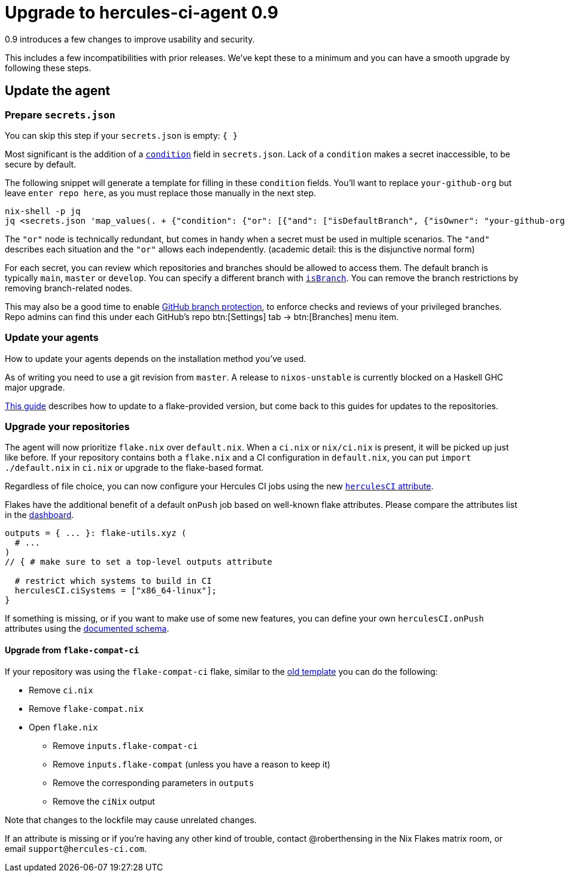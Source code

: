 
# Upgrade to hercules-ci-agent 0.9

0.9 introduces a few changes to improve usability and security.

This includes a few incompatibilities with prior releases. We've kept these to
a minimum and you can have a smooth upgrade by following these steps.

## Update the agent

### Prepare `secrets.json`

You can skip this step if your `secrets.json` is empty: `{ }`

Most significant is the addition of a xref:hercules-ci-agent:ROOT:secrets-json.adoc#condition[`condition`] field in `secrets.json`.
Lack of a `condition` makes a secret inaccessible, to be secure by default.

The following snippet will generate a template for filling in these `condition` fields. You'll want to replace `your-github-org` but leave `enter repo here`, as you must replace those manually in the next step.

```console
nix-shell -p jq
jq <secrets.json 'map_values(. + {"condition": {"or": [{"and": ["isDefaultBranch", {"isOwner": "your-github-org"}, {"isRepo": "enter repo here"}]}]}})'
```

The `"or"` node is technically redundant, but comes in handy when a secret must be used in multiple scenarios. The `"and"` describes each situation and the `"or"` allows each independently. (academic detail: this is the disjunctive normal form)

For each secret, you can review which repositories and branches should be allowed to access them. The default branch is typically `main`, `master` or `develop`. You can specify a different branch with xref:hercules-ci-agent:ROOT:secrets-json.adoc#condition[`isBranch`]. You can remove the branch restrictions by removing branch-related nodes.

This may also be a good time to enable https://docs.github.com/en/repositories/configuring-branches-and-merges-in-your-repository/defining-the-mergeability-of-pull-requests/about-protected-branches[GitHub branch protection], to enforce checks and reviews of your privileged branches. Repo admins can find this under each GitHub's repo btn:[Settings] tab -> btn:[Branches] menu item.

### Update your agents

How to update your agents depends on the installation method you've used.

As of writing you need to use a git revision from `master`. A release to `nixos-unstable` is currently blocked on a Haskell GHC major upgrade.

xref:hercules-ci:ROOT:guides/update-agent-using-flake.adoc[This guide] describes how to update to a flake-provided version, but come back to this guides for updates to the repositories.

### Upgrade your repositories

The agent will now prioritize `flake.nix` over `default.nix`. When a `ci.nix` or `nix/ci.nix` is present, it will be picked up just like before. If your repository contains both a `flake.nix` and a CI configuration in `default.nix`, you can put `import ./default.nix` in `ci.nix` or upgrade to the flake-based format.

Regardless of file choice, you can now configure your Hercules CI jobs using the new xref:hercules-ci-agent:ROOT:evaluation.adoc[`herculesCI` attribute].

Flakes have the additional benefit of a default `onPush` job based on well-known flake attributes. Please compare the attributes list in the https://hercules-ci.com/dashboard[dashboard]. 

```nix
outputs = { ... }: flake-utils.xyz (
  # ...
)
// { # make sure to set a top-level outputs attribute

  # restrict which systems to build in CI
  herculesCI.ciSystems = ["x86_64-linux"];
}
```

If something is missing, or if you want to make use of some new features, you can define your own `herculesCI.onPush` attributes using the xref:hercules-ci-agent:ROOT:evaluation.adoc[documented schema].

#### Upgrade from `flake-compat-ci`

If your repository was using the `flake-compat-ci` flake, similar to the https://github.com/NixOS/templates/tree/4396ff1aec6e7c2828257bc21496f336a8c09358/hercules-ci[old template] you can do the following:

 - Remove `ci.nix`
 - Remove `flake-compat.nix`
 - Open `flake.nix`
   * Remove `inputs.flake-compat-ci`
   * Remove `inputs.flake-compat` (unless you have a reason to keep it)
   * Remove the corresponding parameters in `outputs`
   * Remove the `ciNix` output

Note that changes to the lockfile may cause unrelated changes.

If an attribute is missing or if you're having any other kind of trouble, contact @roberthensing in the Nix Flakes matrix room, or email `support@hercules-ci.com`.
